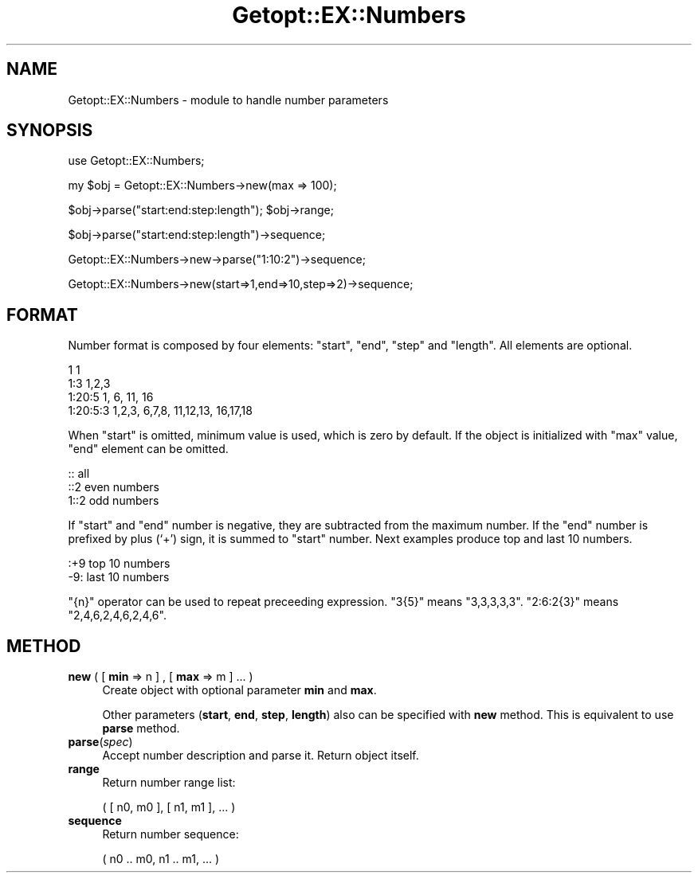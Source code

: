 .\" Automatically generated by Pod::Man 4.14 (Pod::Simple 3.40)
.\"
.\" Standard preamble:
.\" ========================================================================
.de Sp \" Vertical space (when we can't use .PP)
.if t .sp .5v
.if n .sp
..
.de Vb \" Begin verbatim text
.ft CW
.nf
.ne \\$1
..
.de Ve \" End verbatim text
.ft R
.fi
..
.\" Set up some character translations and predefined strings.  \*(-- will
.\" give an unbreakable dash, \*(PI will give pi, \*(L" will give a left
.\" double quote, and \*(R" will give a right double quote.  \*(C+ will
.\" give a nicer C++.  Capital omega is used to do unbreakable dashes and
.\" therefore won't be available.  \*(C` and \*(C' expand to `' in nroff,
.\" nothing in troff, for use with C<>.
.tr \(*W-
.ds C+ C\v'-.1v'\h'-1p'\s-2+\h'-1p'+\s0\v'.1v'\h'-1p'
.ie n \{\
.    ds -- \(*W-
.    ds PI pi
.    if (\n(.H=4u)&(1m=24u) .ds -- \(*W\h'-12u'\(*W\h'-12u'-\" diablo 10 pitch
.    if (\n(.H=4u)&(1m=20u) .ds -- \(*W\h'-12u'\(*W\h'-8u'-\"  diablo 12 pitch
.    ds L" ""
.    ds R" ""
.    ds C` ""
.    ds C' ""
'br\}
.el\{\
.    ds -- \|\(em\|
.    ds PI \(*p
.    ds L" ``
.    ds R" ''
.    ds C`
.    ds C'
'br\}
.\"
.\" Escape single quotes in literal strings from groff's Unicode transform.
.ie \n(.g .ds Aq \(aq
.el       .ds Aq '
.\"
.\" If the F register is >0, we'll generate index entries on stderr for
.\" titles (.TH), headers (.SH), subsections (.SS), items (.Ip), and index
.\" entries marked with X<> in POD.  Of course, you'll have to process the
.\" output yourself in some meaningful fashion.
.\"
.\" Avoid warning from groff about undefined register 'F'.
.de IX
..
.nr rF 0
.if \n(.g .if rF .nr rF 1
.if (\n(rF:(\n(.g==0)) \{\
.    if \nF \{\
.        de IX
.        tm Index:\\$1\t\\n%\t"\\$2"
..
.        if !\nF==2 \{\
.            nr % 0
.            nr F 2
.        \}
.    \}
.\}
.rr rF
.\"
.\" Accent mark definitions (@(#)ms.acc 1.5 88/02/08 SMI; from UCB 4.2).
.\" Fear.  Run.  Save yourself.  No user-serviceable parts.
.    \" fudge factors for nroff and troff
.if n \{\
.    ds #H 0
.    ds #V .8m
.    ds #F .3m
.    ds #[ \f1
.    ds #] \fP
.\}
.if t \{\
.    ds #H ((1u-(\\\\n(.fu%2u))*.13m)
.    ds #V .6m
.    ds #F 0
.    ds #[ \&
.    ds #] \&
.\}
.    \" simple accents for nroff and troff
.if n \{\
.    ds ' \&
.    ds ` \&
.    ds ^ \&
.    ds , \&
.    ds ~ ~
.    ds /
.\}
.if t \{\
.    ds ' \\k:\h'-(\\n(.wu*8/10-\*(#H)'\'\h"|\\n:u"
.    ds ` \\k:\h'-(\\n(.wu*8/10-\*(#H)'\`\h'|\\n:u'
.    ds ^ \\k:\h'-(\\n(.wu*10/11-\*(#H)'^\h'|\\n:u'
.    ds , \\k:\h'-(\\n(.wu*8/10)',\h'|\\n:u'
.    ds ~ \\k:\h'-(\\n(.wu-\*(#H-.1m)'~\h'|\\n:u'
.    ds / \\k:\h'-(\\n(.wu*8/10-\*(#H)'\z\(sl\h'|\\n:u'
.\}
.    \" troff and (daisy-wheel) nroff accents
.ds : \\k:\h'-(\\n(.wu*8/10-\*(#H+.1m+\*(#F)'\v'-\*(#V'\z.\h'.2m+\*(#F'.\h'|\\n:u'\v'\*(#V'
.ds 8 \h'\*(#H'\(*b\h'-\*(#H'
.ds o \\k:\h'-(\\n(.wu+\w'\(de'u-\*(#H)/2u'\v'-.3n'\*(#[\z\(de\v'.3n'\h'|\\n:u'\*(#]
.ds d- \h'\*(#H'\(pd\h'-\w'~'u'\v'-.25m'\f2\(hy\fP\v'.25m'\h'-\*(#H'
.ds D- D\\k:\h'-\w'D'u'\v'-.11m'\z\(hy\v'.11m'\h'|\\n:u'
.ds th \*(#[\v'.3m'\s+1I\s-1\v'-.3m'\h'-(\w'I'u*2/3)'\s-1o\s+1\*(#]
.ds Th \*(#[\s+2I\s-2\h'-\w'I'u*3/5'\v'-.3m'o\v'.3m'\*(#]
.ds ae a\h'-(\w'a'u*4/10)'e
.ds Ae A\h'-(\w'A'u*4/10)'E
.    \" corrections for vroff
.if v .ds ~ \\k:\h'-(\\n(.wu*9/10-\*(#H)'\s-2\u~\d\s+2\h'|\\n:u'
.if v .ds ^ \\k:\h'-(\\n(.wu*10/11-\*(#H)'\v'-.4m'^\v'.4m'\h'|\\n:u'
.    \" for low resolution devices (crt and lpr)
.if \n(.H>23 .if \n(.V>19 \
\{\
.    ds : e
.    ds 8 ss
.    ds o a
.    ds d- d\h'-1'\(ga
.    ds D- D\h'-1'\(hy
.    ds th \o'bp'
.    ds Th \o'LP'
.    ds ae ae
.    ds Ae AE
.\}
.rm #[ #] #H #V #F C
.\" ========================================================================
.\"
.IX Title "Getopt::EX::Numbers 3"
.TH Getopt::EX::Numbers 3 "2020-10-07" "perl v5.32.0" "User Contributed Perl Documentation"
.\" For nroff, turn off justification.  Always turn off hyphenation; it makes
.\" way too many mistakes in technical documents.
.if n .ad l
.nh
.SH "NAME"
Getopt::EX::Numbers \- module to handle number parameters
.SH "SYNOPSIS"
.IX Header "SYNOPSIS"
use Getopt::EX::Numbers;
.PP
my \f(CW$obj\fR = Getopt::EX::Numbers\->new(max => 100);
.PP
\&\f(CW$obj\fR\->parse(\*(L"start:end:step:length\*(R");
\&\f(CW$obj\fR\->range;
.PP
\&\f(CW$obj\fR\->parse(\*(L"start:end:step:length\*(R")\->sequence;
.PP
Getopt::EX::Numbers\->new\->parse(\*(L"1:10:2\*(R")\->sequence;
.PP
Getopt::EX::Numbers\->new(start=>1,end=>10,step=>2)\->sequence;
.SH "FORMAT"
.IX Header "FORMAT"
Number format is composed by four elements: \f(CW\*(C`start\*(C'\fR, \f(CW\*(C`end\*(C'\fR, \f(CW\*(C`step\*(C'\fR
and \f(CW\*(C`length\*(C'\fR.  All elements are optional.
.PP
.Vb 4
\&    1           1
\&    1:3         1,2,3
\&    1:20:5      1,     6,     11,       16
\&    1:20:5:3    1,2,3, 6,7,8, 11,12,13, 16,17,18
.Ve
.PP
When \f(CW\*(C`start\*(C'\fR is omitted, minimum value is used, which is zero by
default.  If the object is initialized with \f(CW\*(C`max\*(C'\fR value, \f(CW\*(C`end\*(C'\fR
element can be omitted.
.PP
.Vb 3
\&    ::          all
\&    ::2         even numbers
\&    1::2        odd numbers
.Ve
.PP
If \f(CW\*(C`start\*(C'\fR and \f(CW\*(C`end\*(C'\fR number is negative, they are subtracted from
the maximum number.  If the \f(CW\*(C`end\*(C'\fR number is prefixed by plus (`+')
sign, it is summed to \f(CW\*(C`start\*(C'\fR number.  Next examples produce top and
last 10 numbers.
.PP
.Vb 2
\&    :+9         top 10 numbers
\&    \-9:         last 10 numbers
.Ve
.PP
\&\f(CW\*(C`{n}\*(C'\fR operator can be used to repeat preceeding expression.  \f(CW\*(C`3{5}\*(C'\fR
means \f(CW\*(C`3,3,3,3,3\*(C'\fR.  \f(CW\*(C`2:6:2{3}\*(C'\fR means \f(CW\*(C`2,4,6,2,4,6,2,4,6\*(C'\fR.
.SH "METHOD"
.IX Header "METHOD"
.IP "\fBnew\fR ( [ \fBmin\fR => n ] , [ \fBmax\fR => m ] ... )" 4
.IX Item "new ( [ min => n ] , [ max => m ] ... )"
Create object with optional parameter \fBmin\fR and \fBmax\fR.
.Sp
Other parameters (\fBstart\fR, \fBend\fR, \fBstep\fR, \fBlength\fR) also can be
specified with \fBnew\fR method.  This is equivalent to use \fBparse\fR
method.
.IP "\fBparse\fR(\fIspec\fR)" 4
.IX Item "parse(spec)"
Accept number description and parse it.
Return object itself.
.IP "\fBrange\fR" 4
.IX Item "range"
Return number range list:
.Sp
.Vb 1
\&    ( [ n0, m0 ], [ n1, m1 ], ... )
.Ve
.IP "\fBsequence\fR" 4
.IX Item "sequence"
Return number sequence:
.Sp
.Vb 1
\&    ( n0 .. m0, n1 .. m1, ... )
.Ve

